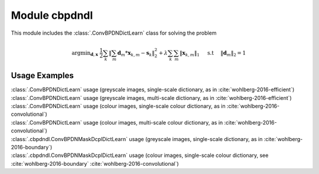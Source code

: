 Module cbpdndl
==============

This module includes the :class:`.ConvBPDNDictLearn` class for solving the
problem

.. math::
   \mathrm{argmin}_{\mathbf{d}, \mathbf{x}} \;
   \frac{1}{2} \sum_k \left \|  \sum_m \mathbf{d}_m * \mathbf{x}_{k,m} -
   \mathbf{s}_k \right \|_2^2 + \lambda \sum_k \sum_m \| \mathbf{x}_{k,m} \|_1
   \quad \text{ s.t } \quad \|\mathbf{d}_m\|_2 = 1



Usage Examples
--------------

.. container:: toggle

    .. container:: header

        :class:`.ConvBPDNDictLearn` usage (greyscale images,
        single-scale dictionary, as in :cite:`wohlberg-2016-efficient`)

    .. literalinclude:: ../../../examples/cnvsparse/demo_cbpdndl_gry_ssd.py
       :language: python
       :lines: 9-

.. container:: toggle

    .. container:: header

        :class:`.ConvBPDNDictLearn` usage (greyscale images,
	multi-scale dictionary, as in :cite:`wohlberg-2016-efficient`)

    .. literalinclude:: ../../../examples/cnvsparse/demo_cbpdndl_gry_msd.py
       :language: python
       :lines: 9-


.. container:: toggle

    .. container:: header

        :class:`.ConvBPDNDictLearn` usage (colour images,
        single-scale colour dictionary, as in
	:cite:`wohlberg-2016-convolutional`)

    .. literalinclude:: ../../../examples/cnvsparse/demo_cbpdndl_clr_ssd.py
       :language: python
       :lines: 9-


.. container:: toggle

    .. container:: header

        :class:`.ConvBPDNDictLearn` usage (colour images,
        multi-scale colour dictionary, as in
	:cite:`wohlberg-2016-convolutional`)

    .. literalinclude:: ../../../examples/cnvsparse/demo_cbpdndl_clr_msd.py
       :language: python
       :lines: 9-

.. container:: toggle

    .. container:: header

	:class:`.cbpdndl.ConvBPDNMaskDcplDictLearn` usage (greyscale images,
	single-scale dictionary, as in :cite:`wohlberg-2016-boundary`)

    .. literalinclude:: ../../../examples/cnvsparse/demo_cbpdndl_md_gry.py
       :language: python
       :lines: 11-



.. container:: toggle

    .. container:: header

	:class:`.cbpdndl.ConvBPDNMaskDcplDictLearn` usage (colour images,
	single-scale colour dictionary, see :cite:`wohlberg-2016-boundary`
	:cite:`wohlberg-2016-convolutional`)

    .. literalinclude:: ../../../examples/cnvsparse/demo_cbpdndl_md_clr.py
       :language: python
       :lines: 11-
